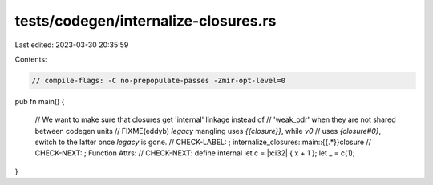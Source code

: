 tests/codegen/internalize-closures.rs
=====================================

Last edited: 2023-03-30 20:35:59

Contents:

.. code-block:: rs

    // compile-flags: -C no-prepopulate-passes -Zmir-opt-level=0

pub fn main() {

    // We want to make sure that closures get 'internal' linkage instead of
    // 'weak_odr' when they are not shared between codegen units
    // FIXME(eddyb) `legacy` mangling uses `{{closure}}`, while `v0`
    // uses `{closure#0}`, switch to the latter once `legacy` is gone.
    // CHECK-LABEL: ; internalize_closures::main::{{.*}}closure
    // CHECK-NEXT: ; Function Attrs:
    // CHECK-NEXT: define internal
    let c = |x:i32| { x + 1 };
    let _ = c(1);
}


